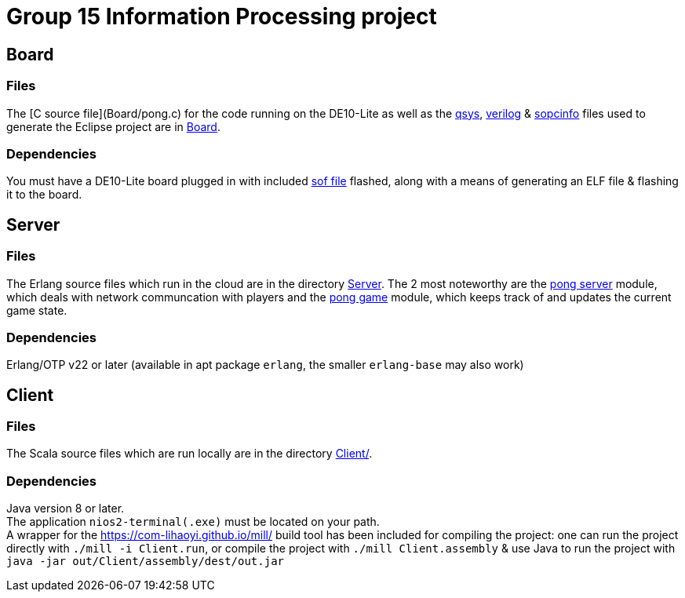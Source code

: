= Group 15 Information Processing project

== Board
=== Files
The [C source file](Board/pong.c) for the code running on the DE10-Lite as well as the link:Board/Pong_DE10_Lite.qsys[qsys], link:Board/DE10_LITE_Golden_Top.v[verilog] & link:Board/Pong_DE10_Lite.sopcinfo[sopcinfo] files used to generate the Eclipse project are in link:Board/[Board].

=== Dependencies
You must have a DE10-Lite board plugged in with included link:Board/Pong_DE10_Lite.sof[sof file] flashed, along with a means of generating an ELF file & flashing it to the board.

== Server
=== Files
The Erlang source files which run in the cloud are in the directory link:Server/[Server]. The 2 most noteworthy are the link:Server/pong_server.erl[pong server] module, which deals with network communcation with players and the link:Server/pong_game.erl[pong game] module, which keeps track of and updates the current game state.

=== Dependencies
Erlang/OTP v22 or later (available in apt package `erlang`, the smaller `erlang-base` may also work)

== Client
=== Files
The Scala source files which are run locally are in the directory link:Client[Client/].

=== Dependencies
Java version 8 or later. +
The application `nios2-terminal(.exe)` must be located on your path. +
A wrapper for the link:Mill[https://com-lihaoyi.github.io/mill/] build tool has been included for compiling the project: one can run the project directly with `./mill -i Client.run`, or compile the project with `./mill Client.assembly` & use Java to run the project with `java -jar out/Client/assembly/dest/out.jar`
